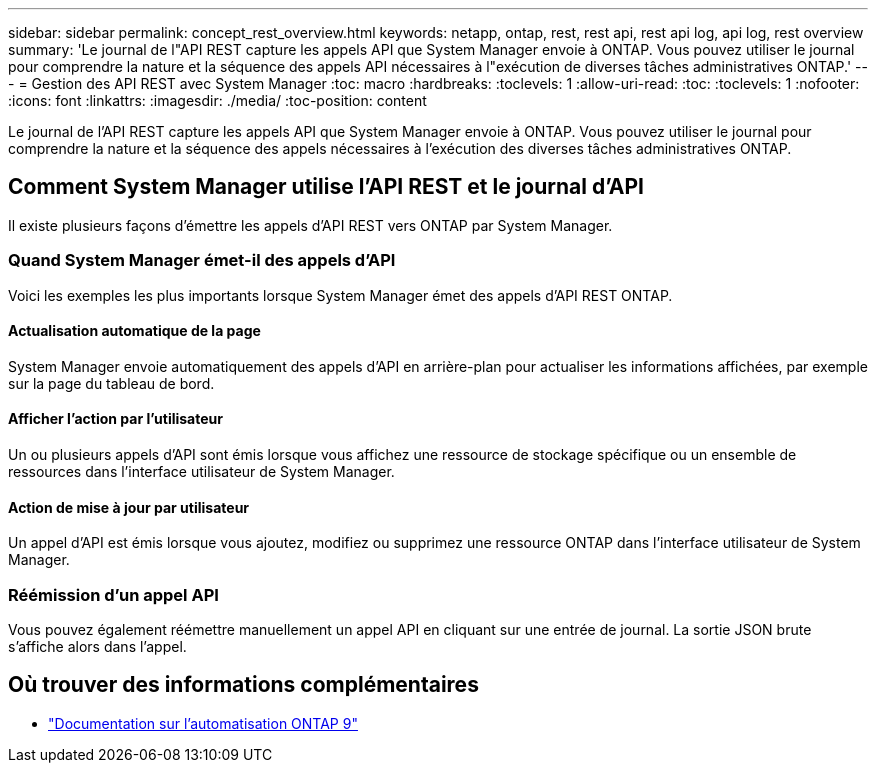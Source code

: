 ---
sidebar: sidebar 
permalink: concept_rest_overview.html 
keywords: netapp, ontap, rest, rest api, rest api log, api log, rest overview 
summary: 'Le journal de l"API REST capture les appels API que System Manager envoie à ONTAP. Vous pouvez utiliser le journal pour comprendre la nature et la séquence des appels API nécessaires à l"exécution de diverses tâches administratives ONTAP.' 
---
= Gestion des API REST avec System Manager
:toc: macro
:hardbreaks:
:toclevels: 1
:allow-uri-read: 
:toc: 
:toclevels: 1
:nofooter: 
:icons: font
:linkattrs: 
:imagesdir: ./media/
:toc-position: content


[role="lead"]
Le journal de l'API REST capture les appels API que System Manager envoie à ONTAP. Vous pouvez utiliser le journal pour comprendre la nature et la séquence des appels nécessaires à l'exécution des diverses tâches administratives ONTAP.



== Comment System Manager utilise l'API REST et le journal d'API

Il existe plusieurs façons d'émettre les appels d'API REST vers ONTAP par System Manager.



=== Quand System Manager émet-il des appels d'API

Voici les exemples les plus importants lorsque System Manager émet des appels d'API REST ONTAP.



==== Actualisation automatique de la page

System Manager envoie automatiquement des appels d'API en arrière-plan pour actualiser les informations affichées, par exemple sur la page du tableau de bord.



==== Afficher l'action par l'utilisateur

Un ou plusieurs appels d'API sont émis lorsque vous affichez une ressource de stockage spécifique ou un ensemble de ressources dans l'interface utilisateur de System Manager.



==== Action de mise à jour par utilisateur

Un appel d'API est émis lorsque vous ajoutez, modifiez ou supprimez une ressource ONTAP dans l'interface utilisateur de System Manager.



=== Réémission d'un appel API

Vous pouvez également réémettre manuellement un appel API en cliquant sur une entrée de journal. La sortie JSON brute s'affiche alors dans l'appel.



== Où trouver des informations complémentaires

* link:https://docs.netapp.com/us-en/ontap-automation/["Documentation sur l'automatisation ONTAP 9"^]

